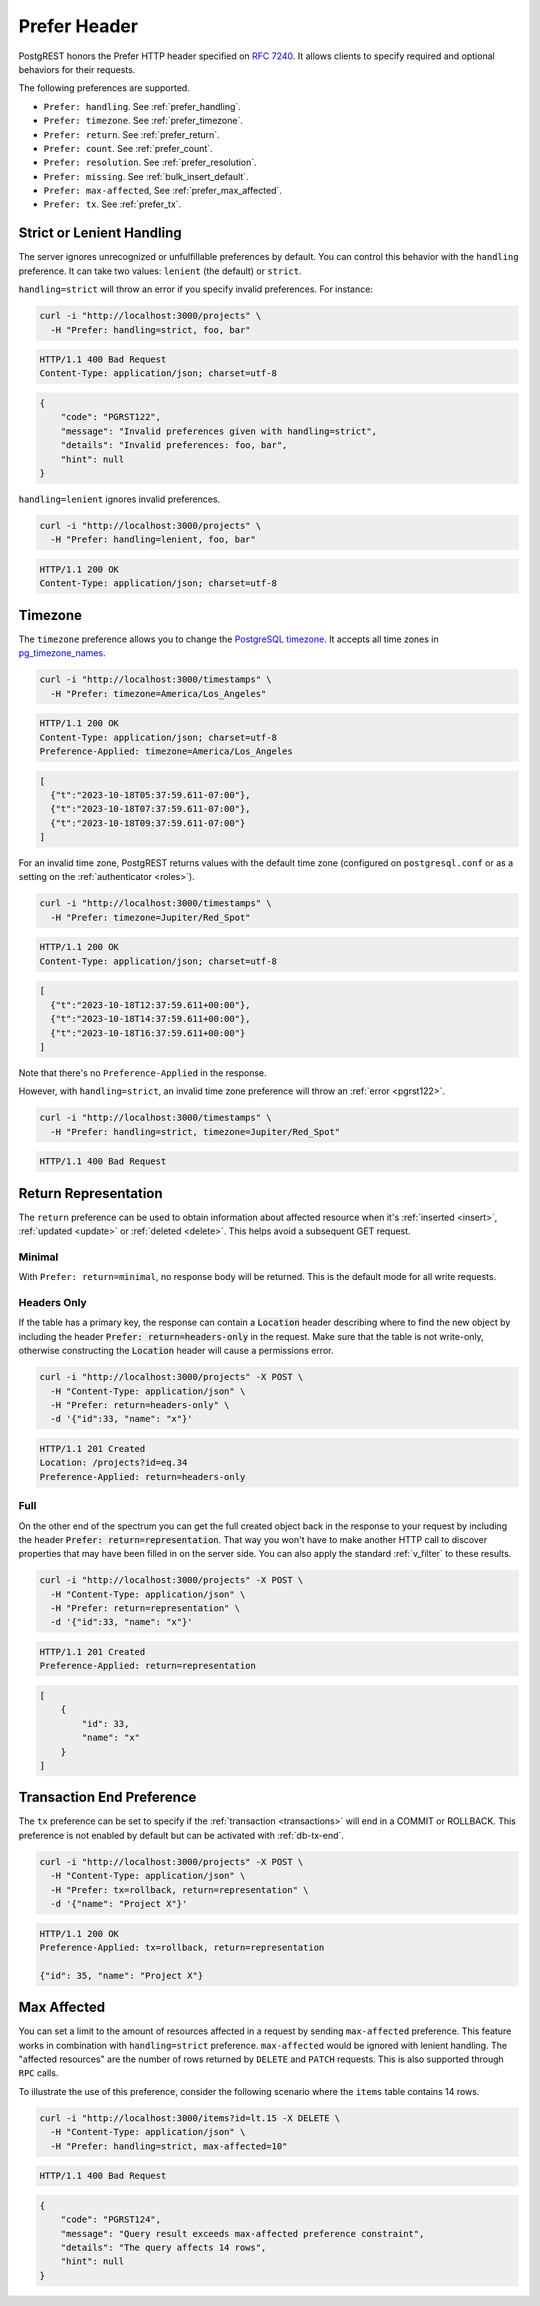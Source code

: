.. _preferences:

Prefer Header
#############

PostgREST honors the Prefer HTTP header specified on `RFC 7240 <https://www.rfc-editor.org/rfc/rfc7240.html>`_. It allows clients to specify required and optional behaviors for their requests.

The following preferences are supported.

- ``Prefer: handling``. See :ref:`prefer_handling`.
- ``Prefer: timezone``. See :ref:`prefer_timezone`.
- ``Prefer: return``. See :ref:`prefer_return`.
- ``Prefer: count``. See :ref:`prefer_count`.
- ``Prefer: resolution``. See :ref:`prefer_resolution`.
- ``Prefer: missing``. See :ref:`bulk_insert_default`.
- ``Prefer: max-affected``, See :ref:`prefer_max_affected`.
- ``Prefer: tx``. See :ref:`prefer_tx`.

.. _prefer_handling:

Strict or Lenient Handling
==========================

The server ignores unrecognized or unfulfillable preferences by default. You can control this behavior with the ``handling`` preference. It can take two values: ``lenient`` (the default) or ``strict``.

``handling=strict`` will throw an error if you specify invalid preferences. For instance:

.. code-block:: bash

  curl -i "http://localhost:3000/projects" \
    -H "Prefer: handling=strict, foo, bar"

.. code-block:: http

  HTTP/1.1 400 Bad Request
  Content-Type: application/json; charset=utf-8

.. code-block:: json

  {
      "code": "PGRST122",
      "message": "Invalid preferences given with handling=strict",
      "details": "Invalid preferences: foo, bar",
      "hint": null
  }


``handling=lenient`` ignores invalid preferences.

.. code-block:: bash

  curl -i "http://localhost:3000/projects" \
    -H "Prefer: handling=lenient, foo, bar"

.. code-block:: http

  HTTP/1.1 200 OK
  Content-Type: application/json; charset=utf-8

.. _prefer_timezone:

Timezone
========

The ``timezone`` preference allows you to change the `PostgreSQL timezone <https://www.postgresql.org/docs/current/runtime-config-client.html#GUC-TIMEZONE>`_. It accepts all time zones in `pg_timezone_names <https://www.postgresql.org/docs/current/view-pg-timezone-names.html>`_.


.. code-block:: bash

  curl -i "http://localhost:3000/timestamps" \
    -H "Prefer: timezone=America/Los_Angeles"

.. code-block:: http

  HTTP/1.1 200 OK
  Content-Type: application/json; charset=utf-8
  Preference-Applied: timezone=America/Los_Angeles

.. code-block:: json

  [
    {"t":"2023-10-18T05:37:59.611-07:00"},
    {"t":"2023-10-18T07:37:59.611-07:00"},
    {"t":"2023-10-18T09:37:59.611-07:00"}
  ]

For an invalid time zone, PostgREST returns values with the default time zone (configured on ``postgresql.conf`` or as a setting on the :ref:`authenticator <roles>`).

.. code-block:: bash

  curl -i "http://localhost:3000/timestamps" \
    -H "Prefer: timezone=Jupiter/Red_Spot"

.. code-block:: http

  HTTP/1.1 200 OK
  Content-Type: application/json; charset=utf-8

.. code-block:: json

  [
    {"t":"2023-10-18T12:37:59.611+00:00"},
    {"t":"2023-10-18T14:37:59.611+00:00"},
    {"t":"2023-10-18T16:37:59.611+00:00"}
  ]

Note that there's no ``Preference-Applied`` in the response.

However, with ``handling=strict``, an invalid time zone preference will throw an :ref:`error <pgrst122>`.

.. code-block:: bash

  curl -i "http://localhost:3000/timestamps" \
    -H "Prefer: handling=strict, timezone=Jupiter/Red_Spot"

.. code-block:: http

  HTTP/1.1 400 Bad Request

.. _prefer_return:

Return Representation
=====================

The ``return`` preference can be used to obtain information about affected resource when it's :ref:`inserted <insert>`, :ref:`updated <update>` or :ref:`deleted <delete>`.
This helps avoid a subsequent GET request.

Minimal
-------

With ``Prefer: return=minimal``, no response body will be returned. This is the default mode for all write requests.

Headers Only
------------

If the table has a primary key, the response can contain a :code:`Location` header describing where to find the new object by including the header :code:`Prefer: return=headers-only` in the request. Make sure that the table is not write-only, otherwise constructing the :code:`Location` header will cause a permissions error.

.. code-block:: bash

  curl -i "http://localhost:3000/projects" -X POST \
    -H "Content-Type: application/json" \
    -H "Prefer: return=headers-only" \
    -d '{"id":33, "name": "x"}'

.. code-block:: http

  HTTP/1.1 201 Created
  Location: /projects?id=eq.34
  Preference-Applied: return=headers-only

Full
----

On the other end of the spectrum you can get the full created object back in the response to your request by including the header :code:`Prefer: return=representation`. That way you won't have to make another HTTP call to discover properties that may have been filled in on the server side. You can also apply the standard :ref:`v_filter` to these results.

.. code-block:: bash

  curl -i "http://localhost:3000/projects" -X POST \
    -H "Content-Type: application/json" \
    -H "Prefer: return=representation" \
    -d '{"id":33, "name": "x"}'

.. code-block:: http

  HTTP/1.1 201 Created
  Preference-Applied: return=representation

.. code-block:: json

  [
      {
          "id": 33,
          "name": "x"
      }
  ]

.. _prefer_tx:

Transaction End Preference
==========================

The ``tx`` preference can be set to specify if the :ref:`transaction <transactions>` will end in a COMMIT or ROLLBACK. This preference is not enabled by default but can be activated with :ref:`db-tx-end`.

.. code-block:: bash

  curl -i "http://localhost:3000/projects" -X POST \
    -H "Content-Type: application/json" \
    -H "Prefer: tx=rollback, return=representation" \
    -d '{"name": "Project X"}'

.. code-block:: http

  HTTP/1.1 200 OK
  Preference-Applied: tx=rollback, return=representation

  {"id": 35, "name": "Project X"}


.. _prefer_max_affected:

Max Affected
============

You can set a limit to the amount of resources affected in a request by sending ``max-affected`` preference. This feature works in combination with ``handling=strict`` preference. ``max-affected`` would be ignored with lenient handling. The "affected resources" are the number of rows returned by ``DELETE`` and ``PATCH`` requests. This is also supported through ``RPC`` calls.

To illustrate the use of this preference, consider the following scenario where the ``items`` table contains 14 rows.

.. code-block:: bash

  curl -i "http://localhost:3000/items?id=lt.15 -X DELETE \
    -H "Content-Type: application/json" \
    -H "Prefer: handling=strict, max-affected=10"

.. code-block:: http

  HTTP/1.1 400 Bad Request

.. code-block:: json

  {
      "code": "PGRST124",
      "message": "Query result exceeds max-affected preference constraint",
      "details": "The query affects 14 rows",
      "hint": null
  }
